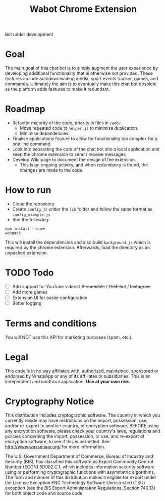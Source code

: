 #+Title: Wabot Chrome Extension

Bot under development
* Goal
The main goal of this chat bot is to simply augment the user experience by developing additional functionality that is otherwise not provided. These features include autodownloading media, sport events tracker, games, and commands. Ultimately the aim is to eventually make this chat bot obsolete as the platform adds features to make it redundant.

* Roadmap
+ Refactor majority of the code, priority is files in =/web/=.
  + Move repeated code to =helper.js= to minimise duplication.
  + Minimise dependencies.
+ Finalise applications feature to allow for functionality too complex for a one line command.
+ Look into separating the core of the chat bot into a local application and keep the chrome extension to send / receive messages.
+ Develop Wiki page to document the design of the extension.
  + This is an ongoing activity, and when redundancy is found, the changes are made to the code.

* How to run
+ Clone the repository
+ Create =config.js= under the =lib= folder and follow the same format as =config_example.js=
+ Run the following:
#+BEGIN_SRC 
npm install --save
webpack
#+END_SRC

This will install the dependencies and also build =background.js= which is required by the chrome extension. 
Afterwards, load the directory as an unpacked extension.

* TODO Todo
- [ ] Add support for YouTube videos/ +Streamable+ / +Oddshot+ / +Instagram+
- [ ] Add more games 
- [ ] Extension UI for easier configuration
- [ ] Better logging

* Terms and conditions
You will NOT use this API for marketing purposes (spam, etc.).
* Legal
This code is in no way affiliated with, authorized, maintained, sponsored or endorsed by WhatsApp or any of its affiliates or subsidiaries. This is an independent and unofficial application. *Use at your own risk*.

* Cryptography Notice
This distribution includes cryptographic software. The country in which you currently reside may have restrictions on the import, possession, use, and/or re-export to another country, of encryption software. BEFORE using any encryption software, please check your country's laws, regulations and policies concerning the import, possession, or use, and re-export of encryption software, to see if this is permitted. See http://www.wassenaar.org/ for more information.

The U.S. Government Department of Commerce, Bureau of Industry and Security (BIS), has classified this software as Export Commodity Control Number (ECCN) 5D002.C.1, which includes information security software using or performing cryptographic functions with asymmetric algorithms. The form and manner of this distribution makes it eligible for export under the License Exception ENC Technology Software Unrestricted (TSU) exception (see the BIS Export Administration Regulations, Section 740.13) for both object code and source code.
